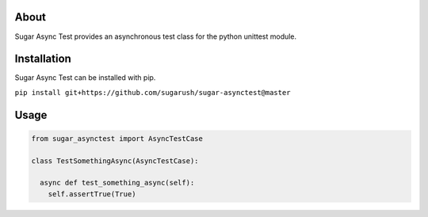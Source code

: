 About
=====

Sugar Async Test provides an asynchronous test class for the python unittest
module.

Installation
============

Sugar Async Test can be installed with pip.

``pip install git+https://github.com/sugarush/sugar-asynctest@master``

Usage
=====

.. code-block:: python

  from sugar_asynctest import AsyncTestCase

  class TestSomethingAsync(AsyncTestCase):

    async def test_something_async(self):
      self.assertTrue(True)
